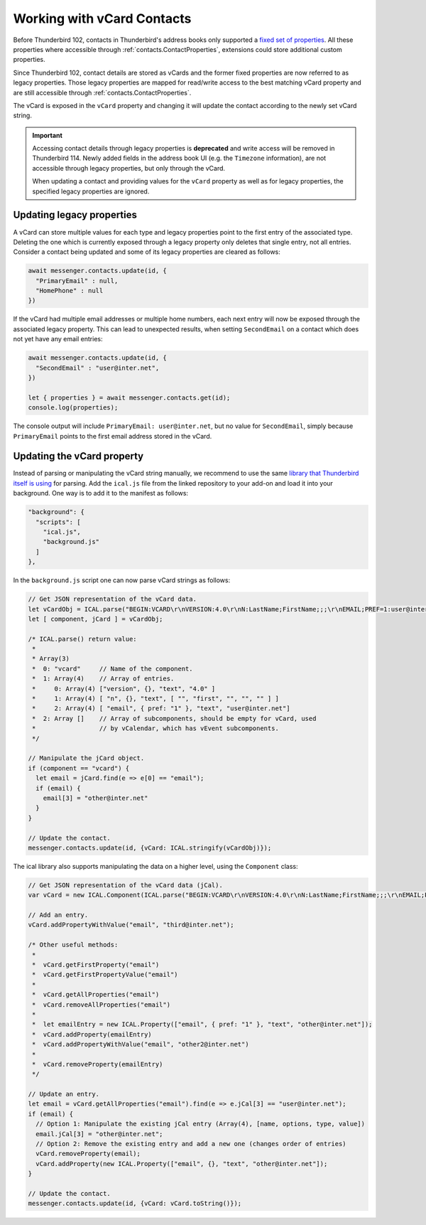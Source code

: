===========================
Working with vCard Contacts
===========================

Before Thunderbird 102, contacts in Thunderbird's address books only supported a `fixed set of properties <https://searchfox.org/comm-central/rev/97fafb8294c5f9c9c65d33888a03f89a10b0b19e/mailnews/addrbook/modules/VCardUtils.jsm#310-349>`__. All these properties where accessible through :ref:`contacts.ContactProperties`, extensions could store additional custom properties.

Since Thunderbird 102, contact details are stored as vCards and the former fixed properties are now referred to as legacy properties. Those legacy properties are mapped for read/write access to the best matching vCard property and are still accessible through :ref:`contacts.ContactProperties`. 

The vCard is exposed in the ``vCard`` property and changing it will update the contact according to the newly set vCard string.

.. important::

  Accessing contact details through legacy properties is **deprecated** and write access will be removed in Thunderbird 114. Newly added fields in the address book UI (e.g. the ``Timezone`` information), are not accessible through legacy properties, but only through the vCard.
  
  When updating a contact and providing values for the ``vCard`` property as well as for legacy properties, the specified legacy properties are ignored.


Updating legacy properties
===========================

A vCard can store multiple values for each type and legacy properties point to the first entry of the associated type. Deleting the one which is currently exposed through a legacy property only deletes that single entry, not all entries. Consider a contact being updated and some of its legacy properties are cleared as follows:

.. code-block:: javascript

  await messenger.contacts.update(id, {
    "PrimaryEmail" : null,
    "HomePhone" : null
  })

If the vCard had multiple email addresses or multiple home numbers, each next entry will now be exposed through the associated legacy property. This can lead to unexpected results, when setting ``SecondEmail`` on a contact which does not yet have any email entries:

.. code-block:: javascript

  await messenger.contacts.update(id, {
    "SecondEmail" : "user@inter.net",
  })
  
  let { properties } = await messenger.contacts.get(id);
  console.log(properties);

The console output will include ``PrimaryEmail: user@inter.net``, but no value for ``SecondEmail``, simply because ``PrimaryEmail`` points to the first email address stored in the vCard.


Updating the vCard property
===========================

Instead of parsing or manipulating the vCard string manually, we recommend to use the same `library that Thunderbird itself is using <https://github.com/mozilla-comm/ical.js/releases>`__ for parsing. Add the ``ical.js`` file from the linked repository to your add-on and load it into your background. One way is to add it to the manifest as follows:

.. code-block:: json

  "background": {
    "scripts": [
      "ical.js",
      "background.js"
    ]
  },

In the ``background.js`` script one can now parse vCard strings as follows:

.. code-block:: javascript

  // Get JSON representation of the vCard data.
  let vCardObj = ICAL.parse("BEGIN:VCARD\r\nVERSION:4.0\r\nN:LastName;FirstName;;;\r\nEMAIL;PREF=1:user@inter.net\r\nEND:VCARD\r\n");
  let [ component, jCard ] = vCardObj;
  
  /* ICAL.parse() return value:
   *  
   * Array(3)
   *  0: "vcard"     // Name of the component.
   *  1: Array(4)    // Array of entries.
   *     0: Array(4) ["version", {}, "text", "4.0" ]
   *     1: Array(4) [ "n", {}, "text", [ "", "first", "", "", "" ] ]
   *     2: Array(4) [ "email", { pref: "1" }, "text", "user@inter.net"]
   *  2: Array []    // Array of subcomponents, should be empty for vCard, used
   *                 // by vCalendar, which has vEvent subcomponents.
   */

  // Manipulate the jCard object.
  if (component == "vcard") {
    let email = jCard.find(e => e[0] == "email");
    if (email) {
      email[3] = "other@inter.net"
    }
  }

  // Update the contact.
  messenger.contacts.update(id, {vCard: ICAL.stringify(vCardObj)});

The ical library also supports manipulating the data on a higher level, using the ``Component`` class:

.. code-block:: javascript

  // Get JSON representation of the vCard data (jCal).
  var vCard = new ICAL.Component(ICAL.parse("BEGIN:VCARD\r\nVERSION:4.0\r\nN:LastName;FirstName;;;\r\nEMAIL;PREF=1:user@inter.net\r\nEND:VCARD\r\n"));
  
  // Add an entry.
  vCard.addPropertyWithValue("email", "third@inter.net");
  
  /* Other useful methods:
   *
   *  vCard.getFirstProperty("email")
   *  vCard.getFirstPropertyValue("email")
   *
   *  vCard.getAllProperties("email")
   *  vCard.removeAllProperties("email")
   *
   *  let emailEntry = new ICAL.Property(["email", { pref: "1" }, "text", "other@inter.net"]);
   *  vCard.addProperty(emailEntry)
   *  vCard.addPropertyWithValue("email", "other2@inter.net")
   *
   *  vCard.removeProperty(emailEntry)
   */

  // Update an entry.
  let email = vCard.getAllProperties("email").find(e => e.jCal[3] == "user@inter.net");
  if (email) {
    // Option 1: Manipulate the existing jCal entry (Array(4), [name, options, type, value])
    email.jCal[3] = "other@inter.net";
    // Option 2: Remove the existing entry and add a new one (changes order of entries)
    vCard.removeProperty(email);
    vCard.addProperty(new ICAL.Property(["email", {}, "text", "other@inter.net"]);
  }

  // Update the contact.
  messenger.contacts.update(id, {vCard: vCard.toString()});
